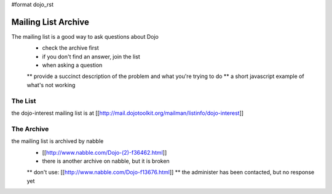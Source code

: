 #format dojo_rst

Mailing List Archive
====================

The mailing list is a good way to ask questions about Dojo
 * check the archive first
 * if you don't find an answer, join the list
 * when asking a question
 ** provide a succinct description of the problem and what you're trying to do
 ** a short javascript example of what's not working

========
The List
========

the dojo-interest mailing list is at [[http://mail.dojotoolkit.org/mailman/listinfo/dojo-interest]]

===========
The Archive
===========

the mailing list is archived by nabble
 * [[http://www.nabble.com/Dojo-(2)-f36462.html]]
 * there is another archive on nabble, but it is broken
 ** don't use: [[http://www.nabble.com/Dojo-f13676.html]]
 ** the administer has been contacted, but no response yet
